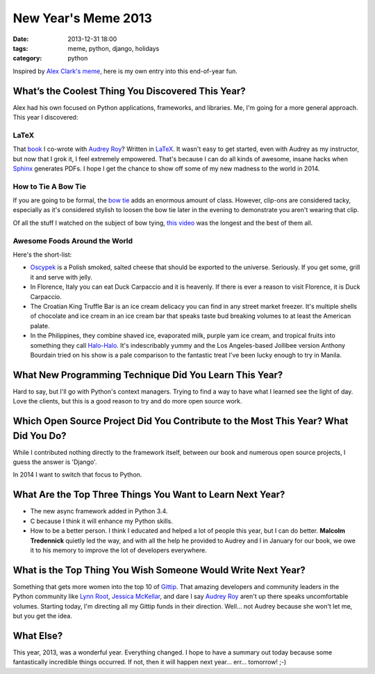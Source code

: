 ===========================
New Year's Meme 2013
===========================

:date: 2013-12-31 18:00
:tags: meme, python, django, holidays
:category: python

Inspired by `Alex Clark's meme`_, here is my own entry into this end-of-year fun.

.. _`Alex Clark's meme`: http://blog.aclark.net/2013/12/30/new-years-python-meme-2014/


What’s the Coolest Thing You Discovered This Year?
===================================================

Alex had his own focused on Python applications, frameworks, and libraries. Me, I'm going for a more general approach. This year I discovered:

LaTeX
-----

That book_ I co-wrote with `Audrey Roy`_? Written in LaTeX_. It wasn't easy to get started, even with Audrey as my instructor, but now that I grok it, I feel extremely empowered. That's because I can do all kinds of awesome, insane hacks when Sphinx_ generates PDFs. I hope I get the chance to show off some of my new madness to the world in 2014.

.. _book: django.2scoops.org
.. _`Audrey Roy`: http://audreyr.com
.. _LaTeX: https://en.wikipedia.org/wiki/LaTeX
.. _Sphinx: http://sphinx-doc.org/

How to Tie A Bow Tie
---------------------

If you are going to be formal, the `bow tie`_ adds an enormous amount of class. However, clip-ons are considered tacky, especially as it's considered stylish to loosen the bow tie later in the evening to demonstrate you aren't wearing that clip.

Of all the stuff I watched on the subject of bow tying, `this video`_ was the longest and the best of them all.

.. _`bow tie`: https://en.wikipedia.org/wiki/Bow_tie
.. _`this video`: http://www.youtube.com/watch?v=T5PTLV-L_sk

Awesome Foods Around the World
---------------------------------

Here's the short-list:

* Oscypek_ is a Polish smoked, salted cheese that should be exported to the universe. Seriously. If you get some, grill it and serve with jelly. 
* In Florence, Italy you can eat Duck Carpaccio and it is heavenly. If there is ever a reason to visit Florence, it is Duck Carpaccio.
* The Croatian King Truffle Bar is an ice cream delicacy you can find in any street market freezer. It's multiple shells of chocolate and ice cream in an ice cream bar that speaks taste bud breaking volumes to at least the American palate.
* In the Philippines, they combine shaved ice, evaporated milk, purple yam ice cream, and tropical fruits into something they call `Halo-Halo`_. It's indescribably yummy and the Los Angeles-based Jollibee version Anthony Bourdain tried on his show is a pale comparison to the fantastic treat I've been lucky enough to try in Manila.


.. _Oscypek: https://en.wikipedia.org/wiki/Oscypek
.. _`Halo-Halo`: https://en.wikipedia.org/wiki/Halo-halo

What New Programming Technique Did You Learn This Year?
=======================================================

Hard to say, but I'll go with Python's context managers. Trying to find a way to have what I learned see the light of day. Love the clients, but this is a good reason to try and do more open source work.

Which Open Source Project Did You Contribute to the Most This Year? What Did You Do?
====================================================================================

While I contributed nothing directly to the framework itself, between our book and numerous open source projects, I guess the answer is 'Django'.

In 2014 I want to switch that focus to Python.

What Are the Top Three Things You Want to Learn Next Year?
==========================================================

* The new async framework added in Python 3.4.
* C because I think it will enhance my Python skills.
* How to be a better person. I think I educated and helped a lot of people this year, but I can do better. **Malcolm Tredennick** quietly led the way, and with all the help he provided to Audrey and I in January for our book, we owe it to his memory to improve the lot of developers everywhere.

What is the Top Thing You Wish Someone Would Write Next Year?
=============================================================

Something that gets more women into the top 10 of Gittip_. That amazing developers and community leaders in the Python community like `Lynn Root`_, `Jessica McKellar`_, and dare I say Audrey_ Roy_ aren't up there speaks uncomfortable volumes. Starting today, I'm directing all my Gittip funds in their direction. Well... not Audrey because she won't let me, but you get the idea.

What Else?
================

This year, 2013, was a wonderful year. Everything changed. I hope to have a summary out today because some fantastically incredible things occurred. If not, then it will happen next year... err... tomorrow! ;-)

.. _Gittip: https://www.gittip.com/
.. _`Lynn Root`: https://www.gittip.com/roguelynn/
.. _`Jessica McKellar`: https://www.gittip.com/jessicamckellar/
.. _Audrey: https://www.gittip.com/audreyr/
.. _Roy: https://www.gittip.com/audreyr/